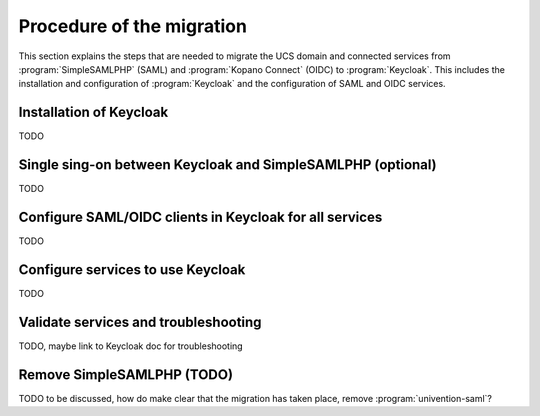 .. SPDX-FileCopyrightText: 2023 Univention GmbH
..
.. SPDX-License-Identifier: AGPL-3.0-only

.. _migration-procedure:

**************************
Procedure of the migration
**************************

This section explains the steps that are needed to migrate the UCS domain and
connected services from :program:`SimpleSAMLPHP` (SAML) and
:program:`Kopano Connect` (OIDC) to :program:`Keycloak`. This includes the
installation and configuration of :program:`Keycloak` and the configuration
of SAML and OIDC services.

Installation of Keycloak
========================

TODO

Single sing-on between Keycloak and SimpleSAMLPHP (optional)
=============================================================

TODO

Configure SAML/OIDC clients in Keycloak for all services
========================================================

TODO

Configure services to use Keycloak
==================================

TODO

Validate services and troubleshooting
=====================================

TODO, maybe link to Keycloak doc for troubleshooting

Remove SimpleSAMLPHP (TODO)
======================================

TODO to be discussed, how do make clear that the migration has taken place,
remove :program:`univention-saml`?
